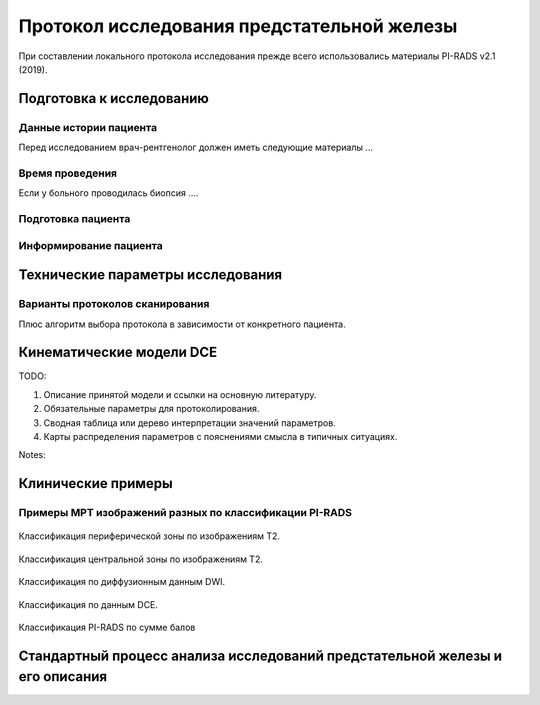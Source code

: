 .. _diagnostic_protocols_prostate:

Протокол исследования предстательной железы
===========================================

При составлении локального протокола исследования прежде всего
использовались материалы PI-RADS v2.1 (2019). 

Подготовка к исследованию
^^^^^^^^^^^^^^^^^^^^^^^^^


Данные истории пациента
-----------------------

Перед исследованием врач-рентгенолог должен иметь следующие материалы ...


Время проведения
----------------

Если у больного проводилась биопсия ....



Подготовка пациента
-------------------


Информирование пациента
-----------------------


Технические параметры исследования
^^^^^^^^^^^^^^^^^^^^^^^^^^^^^^^^^^

Варианты протоколов сканирования
--------------------------------

Плюс алгоритм выбора протокола в зависимости от конкретного пациента.

Кинематические модели DCE
^^^^^^^^^^^^^^^^^^^^^^^^^

TODO:

#. Описание принятой модели и ссылки на основную литературу.
#. Обязательные параметры для протоколирования.
#. Сводная таблица или дерево интерпретации значений параметров.
#. Карты распределения параметров с пояснениями смысла в типичных ситуациях.

Notes:



Клинические примеры
^^^^^^^^^^^^^^^^^^^

Примеры МРТ изображений разных по классификации PI-RADS
-------------------------------------------------------

.. figure:: images/Prostate_PI-Rads_Siemens_T2_peripheral.png
    :name: _Prostate_PI-Rads_Siemens_T2_peripheral-figure
    :align: center
    :width: 100%
    :figclass: align-center

    Классификация периферической зоны по изображениям T2.

.. figure:: images/Prostate_PI-Rads_Siemens_T2_central.png
    :name: _Prostate_PI-Rads_Siemens_T2_central-figure
    :align: center
    :width: 100%
    :figclass: align-center

    Классификация центральной зоны по изображениям T2.

.. figure:: images/Prostate_PI-Rads_Siemens_DWI.png
    :name: _Prostate_PI-Rads_Siemens_DWI-figure
    :align: center
    :width: 100%
    :figclass: align-center

    Классификация по диффузионным данным DWI.

.. figure:: images/Prostate_PI-Rads_Siemens_DCE.png
    :name: _Prostate_PI-Rads_Siemens_DCE-figure
    :align: center
    :width: 100%
    :figclass: align-center

    Классификация по данным DCE.

.. figure:: images/Prostate_PI-Rads_Siemens_Score.png
    :name: _Prostate_PI-Rads_Siemens_Score-figure
    :align: center
    :width: 100%
    :figclass: align-center

    Классификация PI-RADS по сумме балов

Стандартный процесс анализа исследований предстательной железы и его описания
^^^^^^^^^^^^^^^^^^^^^^^^^^^^^^^^^^^^^^^^^^^^^^^^^^^^^^^^^^^^^^^^^^^^^^^^^^^^
